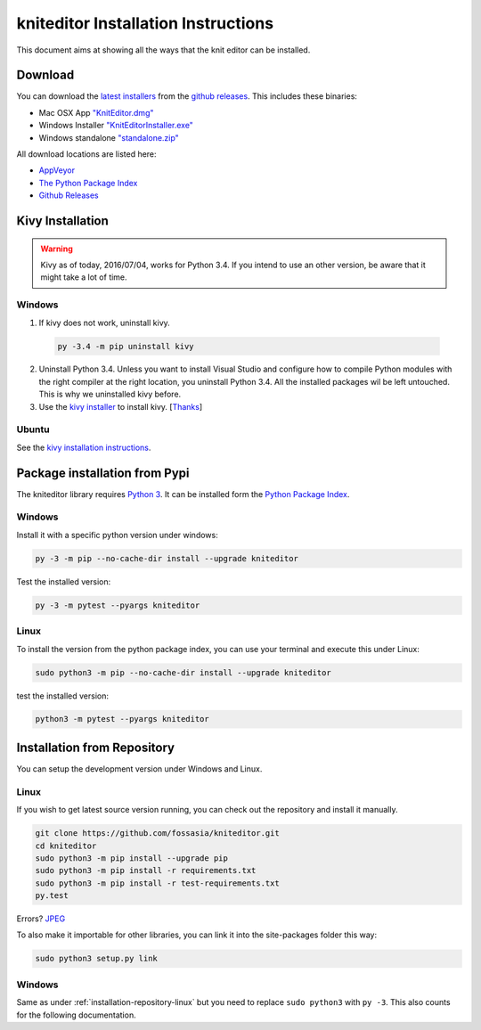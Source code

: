 .. _installation:

kniteditor Installation Instructions
====================================

This document aims at showing all the ways that the knit editor can be installed.

Download
--------

You can download the `latest installers
<https://github.com/fossasia/kniteditor/releases/latest>`__
from the `github releases
<https://github.com/fossasia/kniteditor/releases>`__.
This includes these binaries:

- Mac OSX App `"KnitEditor.dmg" <https://github.com/fossasia/kniteditor/releases/latest>`__
- Windows Installer `"KnitEditorInstaller.exe" <https://github.com/fossasia/kniteditor/releases/latest>`__
- Windows standalone `"standalone.zip" <https://github.com/fossasia/kniteditor/releases/latest>`__

All download locations are listed here:

- `AppVeyor <https://ci.appveyor.com/project/AllYarnsAreBeautiful/kniteditor/build/artifacts>`__
- `The Python Package Index <https://pypi.python.org/pypi/kniteditor>`__
- `Github Releases <https://github.com/fossasia/kniteditor/releases>`__

Kivy Installation
-----------------

.. warning:: Kivy as of today, 2016/07/04, works for Python 3.4. If you intend to use an other version,
  be aware that it might take a lot of time.

Windows
~~~~~~~

1. If kivy does not work, uninstall kivy.

  .. code:: bash
  
      py -3.4 -m pip uninstall kivy

2. Uninstall Python 3.4. Unless you want to install Visual Studio and configure how to compile Python modules with the right compiler at the right location, you uninstall Python 3.4. All the installed packages wil be left untouched. This is why we uninstalled kivy before.

3. Use the `kivy installer <https://github.com/KeyWeeUsr/KivyInstaller>`__ to install kivy. [`Thanks <https://github.com/kivy/kivy/issues/4287#issuecomment-229910592>`__]

Ubuntu
~~~~~~

See the `kivy installation instructions <https://kivy.org/docs/installation/installation.html>`__.

Package installation from Pypi
------------------------------

The kniteditor library requires `Python 3 <https://www.python.org/>`__.
It can be installed form the `Python Package Index
<https://pypi.python.org/pypi/kniteditor>`__.

Windows
~~~~~~~

Install it with a specific python version under windows:

.. code:: bash

    py -3 -m pip --no-cache-dir install --upgrade kniteditor

Test the installed version:

.. code:: bash

    py -3 -m pytest --pyargs kniteditor

Linux
~~~~~ 

To install the version from the python package index, you can use your terminal and execute this under Linux:

.. code:: shell
  
  sudo python3 -m pip --no-cache-dir install --upgrade kniteditor

test the installed version:

.. code:: shell
  
  python3 -m pytest --pyargs kniteditor

.. _installation-repository:

Installation from Repository
----------------------------

You can setup the development version under Windows and Linux.

.. _installation-repository-linux:

Linux
~~~~~

If you wish to get latest source version running, you can check out the repository and install it manually.

.. code:: bash

  git clone https://github.com/fossasia/kniteditor.git
  cd kniteditor
  sudo python3 -m pip install --upgrade pip
  sudo python3 -m pip install -r requirements.txt
  sudo python3 -m pip install -r test-requirements.txt
  py.test
  
Errors? `JPEG <http://stackoverflow.com/questions/34631806/fail-during-installation-of-pillow-python-module-in-linux>`__

To also make it importable for other libraries, you can link it into the site-packages folder this way:

.. code:: bash

  sudo python3 setup.py link

.. _installation-repository-windows:

Windows
~~~~~~~

Same as under :ref:`installation-repository-linux` but you need to replace
``sudo python3`` with ``py -3``. This also counts for the following
documentation.

